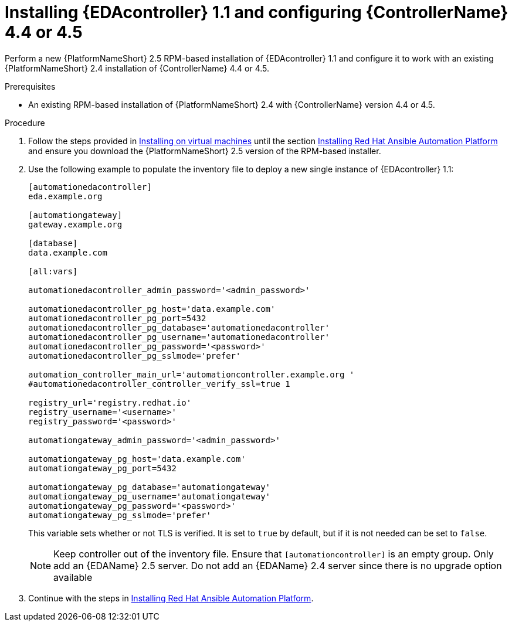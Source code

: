 [id="proc-RPM-install-eda-controller"]

= Installing {EDAcontroller} 1.1 and configuring {ControllerName} 4.4 or 4.5

Perform a new {PlatformNameShort} 2.5 RPM-based installation of {EDAcontroller} 1.1 and configure it to work with an existing {PlatformNameShort} 2.4 installation of {ControllerName} 4.4 or 4.5.

.Prerequisites

* An existing RPM-based installation of {PlatformNameShort} 2.4 with {ControllerName} version 4.4 or 4.5.

.Procedure

. Follow the steps provided in link:{BaseURL}/red_hat_ansible_automation_platform/2.5/html-single/rpm_installation/index[Installing on virtual machines] until the section link:{BaseURL}/red_hat_ansible_automation_platform/2.5/html-single/rpm_installation/assembly-platform-install-scenario#assembly-platform-install-scenario[Installing Red Hat Ansible Automation Platform] and ensure you download the {PlatformNameShort} 2.5 version of the RPM-based installer.
. Use the following example to populate the inventory file to deploy a new single instance of {EDAcontroller} 1.1:
+
----
[automationedacontroller]
eda.example.org

[automationgateway]
gateway.example.org

[database]
data.example.com

[all:vars]

automationedacontroller_admin_password='<admin_password>'

automationedacontroller_pg_host='data.example.com'
automationedacontroller_pg_port=5432
automationedacontroller_pg_database='automationedacontroller'
automationedacontroller_pg_username='automationedacontroller'
automationedacontroller_pg_password='<password>'
automationedacontroller_pg_sslmode='prefer'

automation_controller_main_url='automationcontroller.example.org '
#automationedacontroller_controller_verify_ssl=true 1

registry_url='registry.redhat.io'
registry_username='<username>'
registry_password='<password>'

automationgateway_admin_password='<admin_password>'

automationgateway_pg_host='data.example.com'
automationgateway_pg_port=5432

automationgateway_pg_database='automationgateway'
automationgateway_pg_username='automationgateway'
automationgateway_pg_password='<password>'
automationgateway_pg_sslmode='prefer'
----
+
This variable sets whether or not TLS is verified. 
It is set to `true` by default, but if it is not needed can be set to `false`. 
+
[NOTE]
====
Keep controller out of the inventory file. 
Ensure that `[automationcontroller]` is an empty group. 								
Only add an {EDAName} 2.5 server. 
Do not add an {EDAName} 2.4 server since there is no upgrade option available
====
+
. Continue with the steps in link:{BaseURL}/red_hat_ansible_automation_platform/2.5/html-single/rpm_installation/assembly-platform-install-scenario#assembly-platform-install-scenario[Installing Red Hat Ansible Automation Platform].
